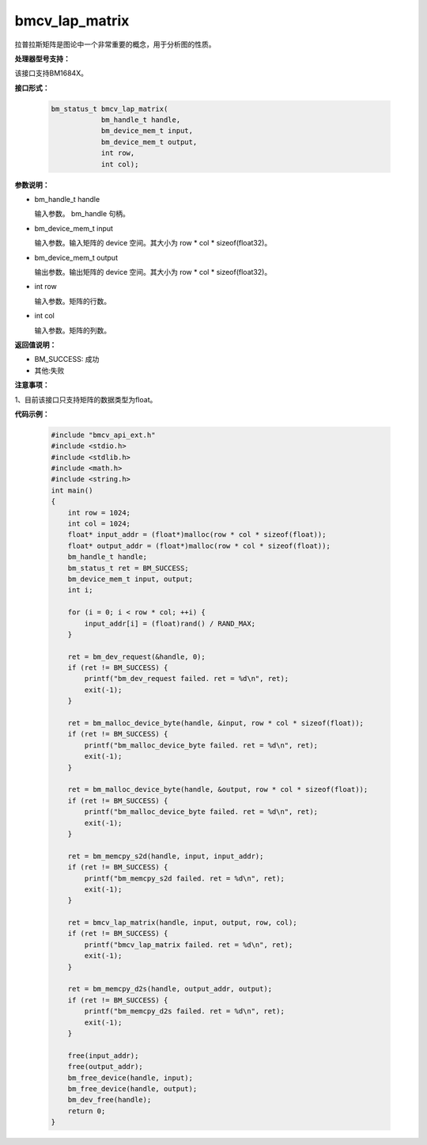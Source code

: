 bmcv_lap_matrix
====================

拉普拉斯矩阵是图论中一个非常重要的概念，用于分析图的性质。


**处理器型号支持：**

该接口支持BM1684X。


**接口形式：**

    .. code-block:: c

        bm_status_t bmcv_lap_matrix(
                    bm_handle_t handle,
                    bm_device_mem_t input,
                    bm_device_mem_t output,
                    int row,
                    int col);


**参数说明：**

* bm_handle_t handle

  输入参数。 bm_handle 句柄。

* bm_device_mem_t input

  输入参数。输入矩阵的 device 空间。其大小为 row * col * sizeof(float32)。

* bm_device_mem_t output

  输出参数。输出矩阵的 device 空间。其大小为 row * col * sizeof(float32)。

* int row

  输入参数。矩阵的行数。

* int col

  输入参数。矩阵的列数。


**返回值说明：**

* BM_SUCCESS: 成功

* 其他:失败


**注意事项：**

1、目前该接口只支持矩阵的数据类型为float。


**代码示例：**

    .. code-block:: c

        #include "bmcv_api_ext.h"
        #include <stdio.h>
        #include <stdlib.h>
        #include <math.h>
        #include <string.h>
        int main()
        {
            int row = 1024;
            int col = 1024;
            float* input_addr = (float*)malloc(row * col * sizeof(float));
            float* output_addr = (float*)malloc(row * col * sizeof(float));
            bm_handle_t handle;
            bm_status_t ret = BM_SUCCESS;
            bm_device_mem_t input, output;
            int i;

            for (i = 0; i < row * col; ++i) {
                input_addr[i] = (float)rand() / RAND_MAX;
            }

            ret = bm_dev_request(&handle, 0);
            if (ret != BM_SUCCESS) {
                printf("bm_dev_request failed. ret = %d\n", ret);
                exit(-1);
            }

            ret = bm_malloc_device_byte(handle, &input, row * col * sizeof(float));
            if (ret != BM_SUCCESS) {
                printf("bm_malloc_device_byte failed. ret = %d\n", ret);
                exit(-1);
            }

            ret = bm_malloc_device_byte(handle, &output, row * col * sizeof(float));
            if (ret != BM_SUCCESS) {
                printf("bm_malloc_device_byte failed. ret = %d\n", ret);
                exit(-1);
            }

            ret = bm_memcpy_s2d(handle, input, input_addr);
            if (ret != BM_SUCCESS) {
                printf("bm_memcpy_s2d failed. ret = %d\n", ret);
                exit(-1);
            }

            ret = bmcv_lap_matrix(handle, input, output, row, col);
            if (ret != BM_SUCCESS) {
                printf("bmcv_lap_matrix failed. ret = %d\n", ret);
                exit(-1);
            }

            ret = bm_memcpy_d2s(handle, output_addr, output);
            if (ret != BM_SUCCESS) {
                printf("bm_memcpy_d2s failed. ret = %d\n", ret);
                exit(-1);
            }

            free(input_addr);
            free(output_addr);
            bm_free_device(handle, input);
            bm_free_device(handle, output);
            bm_dev_free(handle);
            return 0;
        }